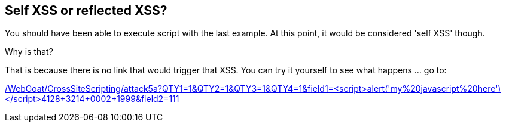 == Self XSS or reflected XSS?

You should have been able to execute script with the last example. At this point, it would be considered 'self XSS' though.

Why is that?

That is because there is no link that would trigger that XSS.
You can try it yourself to see what happens ... go to:

link:/WebGoat/CrossSiteScripting/attack5a?QTY1=1&QTY2=1&QTY3=1&QTY4=1&field1=<script>alert('my%20javascript%20here')</script>4128+3214+0002+1999&field2=111["/WebGoat/CrossSiteScripting/attack5a?QTY1=1&QTY2=1&QTY3=1&QTY4=1&field1=<script>alert('my%20javascript%20here')</script>4128+3214+0002+1999&field2=111",window=_blank]
